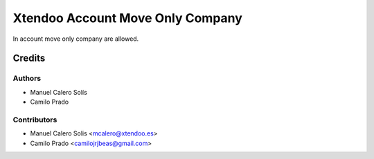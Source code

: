 =================================
Xtendoo Account Move Only Company
=================================

.. !!!!!!!!!!!!!!!!!!!!!!!!!!!!!!!!!!!!!!!!!!!!!!!!!!!!
   !! This file is generated by oca-gen-addon-readme !!
   !! changes will be overwritten.                   !!
   !!!!!!!!!!!!!!!!!!!!!!!!!!!!!!!!!!!!!!!!!!!!!!!!!!!!

In account move only company are allowed.

Credits
=======

Authors
~~~~~~~

* Manuel Calero Solís
* Camilo Prado

Contributors
~~~~~~~~~~~~

* Manuel Calero Solis <mcalero@xtendoo.es>
* Camilo Prado <camilojrjbeas@gmail.com>
